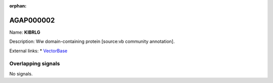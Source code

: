 :orphan:

AGAP000002
=============



Name: **KIBRLG**

Description: Ww domain-containing protein [source:vb community annotation].

External links:
* `VectorBase <https://www.vectorbase.org/Anopheles_gambiae/Gene/Summary?g=AGAP000002>`_

Overlapping signals
-------------------



No signals.


